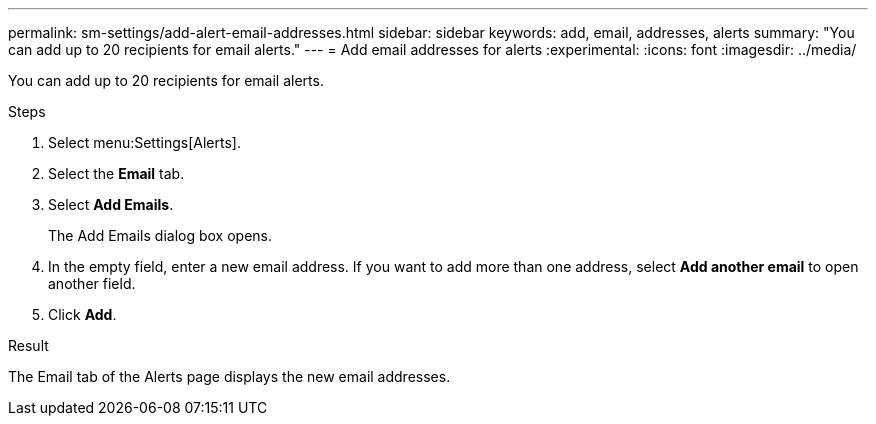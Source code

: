 ---
permalink: sm-settings/add-alert-email-addresses.html
sidebar: sidebar
keywords: add, email, addresses, alerts
summary: "You can add up to 20 recipients for email alerts."
---
= Add email addresses for alerts
:experimental:
:icons: font
:imagesdir: ../media/

[.lead]
You can add up to 20 recipients for email alerts.

.Steps

. Select menu:Settings[Alerts].
. Select the *Email* tab.
. Select *Add Emails*.
+
The Add Emails dialog box opens.

. In the empty field, enter a new email address. If you want to add more than one address, select *Add another email* to open another field.
. Click *Add*.

.Result

The Email tab of the Alerts page displays the new email addresses.
